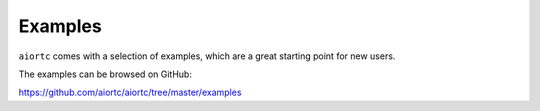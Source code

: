 Examples
========

``aiortc`` comes with a selection of examples, which are a great starting point
for new users.

The examples can be browsed on GitHub:

https://github.com/aiortc/aiortc/tree/master/examples
